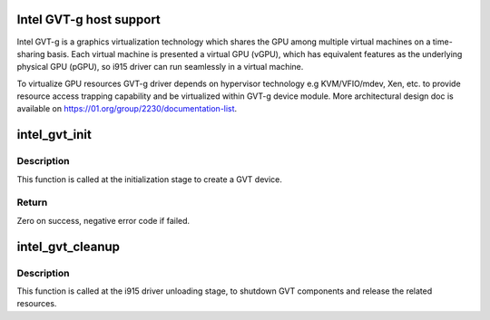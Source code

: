 .. -*- coding: utf-8; mode: rst -*-
.. src-file: drivers/gpu/drm/i915/intel_gvt.c

.. _`intel-gvt-g-host-support`:

Intel GVT-g host support
========================

Intel GVT-g is a graphics virtualization technology which shares the
GPU among multiple virtual machines on a time-sharing basis. Each
virtual machine is presented a virtual GPU (vGPU), which has equivalent
features as the underlying physical GPU (pGPU), so i915 driver can run
seamlessly in a virtual machine.

To virtualize GPU resources GVT-g driver depends on hypervisor technology
e.g KVM/VFIO/mdev, Xen, etc. to provide resource access trapping capability
and be virtualized within GVT-g device module. More architectural design
doc is available on https://01.org/group/2230/documentation-list.

.. _`intel_gvt_init`:

intel_gvt_init
==============

.. c:function:: int intel_gvt_init(struct drm_i915_private *dev_priv)

    initialize GVT components

    :param struct drm_i915_private \*dev_priv:
        drm i915 private data

.. _`intel_gvt_init.description`:

Description
-----------

This function is called at the initialization stage to create a GVT device.

.. _`intel_gvt_init.return`:

Return
------

Zero on success, negative error code if failed.

.. _`intel_gvt_cleanup`:

intel_gvt_cleanup
=================

.. c:function:: void intel_gvt_cleanup(struct drm_i915_private *dev_priv)

    cleanup GVT components when i915 driver is unloading

    :param struct drm_i915_private \*dev_priv:
        drm i915 private *

.. _`intel_gvt_cleanup.description`:

Description
-----------

This function is called at the i915 driver unloading stage, to shutdown
GVT components and release the related resources.

.. This file was automatic generated / don't edit.

